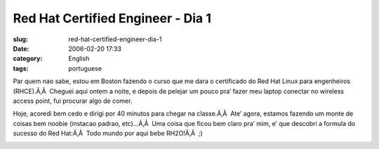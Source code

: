 Red Hat Certified Engineer - Dia 1
##################################
:slug: red-hat-certified-engineer-dia-1
:date: 2006-02-20 17:33
:category: English
:tags: portuguese

Par quem nao sabe, estou em Boston fazendo o curso que me dara o
certificado do Red Hat Linux para engenheiros (RHCE).Ã‚Â  Cheguei aqui
ontem a noite, e depois de pelejar um pouco pra’ fazer meu laptop
conectar no wireless access point, fui procurar algo de comer.

Hoje, acoredi bem cedo e dirigi por 40 minutos para chegar na
classe.Ã‚Â  Ate’ agora, estamos fazendo um monte de coisas bem noobie
(instacao padrao, etc)…Ã‚Â  Uma coisa que ficou bem claro pra’ mim, e’
que descobri a formula do sucesso do Red Hat:Ã‚Â  Todo mundo por aqui
bebe RH2O!Ã‚Â  ;)

|red hat water|

.. |red hat water| image:: http://static.flickr.com/25/102192383_ecfe20fd3a_o.jpg

